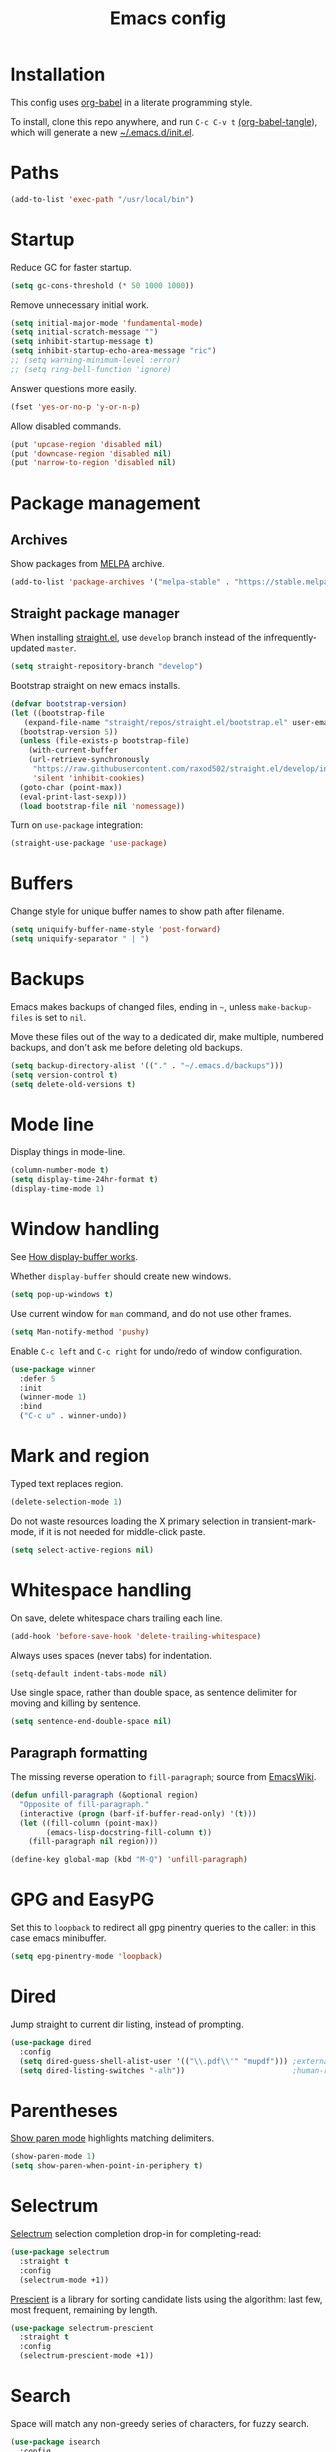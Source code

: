 #+TITLE: Emacs config
#+PROPERTY: header-args:emacs-lisp :tangle "~/.emacs.d/init.el"

* Installation

This config uses [[https://orgmode.org/worg/org-contrib/babel/intro.html][org-babel]] in a literate programming style.

To install, clone this repo anywhere, and run ~C-c C-v t~ [[help:org-babel-tangle][(org-babel-tangle]]), which will generate a new [[file:~/.emacs.d/init.el][~/.emacs.d/init.el]].

* Paths

#+begin_src emacs-lisp
  (add-to-list 'exec-path "/usr/local/bin")
#+end_src

* Startup

Reduce GC for faster startup.

#+begin_src emacs-lisp
  (setq gc-cons-threshold (* 50 1000 1000))
#+end_src

Remove unnecessary initial work.

#+begin_src emacs-lisp
  (setq initial-major-mode 'fundamental-mode)
  (setq initial-scratch-message "")
  (setq inhibit-startup-message t)
  (setq inhibit-startup-echo-area-message "ric")
  ;; (setq warning-minimum-level :error)
  ;; (setq ring-bell-function 'ignore)
#+end_src

Answer questions more easily.

#+begin_src emacs-lisp
  (fset 'yes-or-no-p 'y-or-n-p)
#+end_src

Allow disabled commands.

#+begin_src emacs-lisp
  (put 'upcase-region 'disabled nil)
  (put 'downcase-region 'disabled nil)
  (put 'narrow-to-region 'disabled nil)
#+end_src

* Package management

** Archives

Show packages from [[https://melpa.org/][MELPA]] archive.

#+begin_src emacs-lisp
  (add-to-list 'package-archives '("melpa-stable" . "https://stable.melpa.org/packages/") t)
#+end_src

** Straight package manager

When installing [[https://github.com/raxod502/straight.el][straight.el]], use =develop= branch instead of the
infrequently-updated =master=.

#+begin_src emacs-lisp
  (setq straight-repository-branch "develop")
#+end_src

Bootstrap straight on new emacs installs.

#+begin_src emacs-lisp
  (defvar bootstrap-version)
  (let ((bootstrap-file
	 (expand-file-name "straight/repos/straight.el/bootstrap.el" user-emacs-directory))
	(bootstrap-version 5))
    (unless (file-exists-p bootstrap-file)
      (with-current-buffer
	  (url-retrieve-synchronously
	   "https://raw.githubusercontent.com/raxod502/straight.el/develop/install.el"
	   'silent 'inhibit-cookies)
	(goto-char (point-max))
	(eval-print-last-sexp)))
    (load bootstrap-file nil 'nomessage))
#+end_src

Turn on ~use-package~ integration:

#+begin_src emacs-lisp
  (straight-use-package 'use-package)
#+end_src

* Buffers

Change style for unique buffer names to show path after filename.

#+begin_src emacs-lisp
  (setq uniquify-buffer-name-style 'post-forward)
  (setq uniquify-separator " | ")
#+end_src

* Backups

Emacs makes backups of changed files, ending in =~=, unless ~make-backup-files~ is set to ~nil~.

Move these files out of the way to a dedicated dir, make multiple, numbered backups, and don't ask me before deleting old backups.

#+begin_src emacs-lisp
  (setq backup-directory-alist '(("." . "~/.emacs.d/backups")))
  (setq version-control t)
  (setq delete-old-versions t)
#+end_src

* Mode line

Display things in mode-line.

#+begin_src emacs-lisp
  (column-number-mode t)
  (setq display-time-24hr-format t)
  (display-time-mode 1)
#+end_src

* Window handling

See [[https://www.gnu.org/software/emacs/manual/html_node/emacs/Window-Choice.html#Window-Choice][How display-buffer works]].

Whether =display-buffer= should create new windows.

#+begin_src emacs-lisp
  (setq pop-up-windows t)
#+end_src

Use current window for =man= command, and do not use other frames.

#+begin_src emacs-lisp
  (setq Man-notify-method 'pushy)
#+end_src

Enable =C-c left= and =C-c right= for undo/redo of window configuration.

#+begin_src emacs-lisp
  (use-package winner
    :defer 5
    :init
    (winner-mode 1)
    :bind
    ("C-c u" . winner-undo))
#+end_src

* Mark and region

Typed text replaces region.

#+begin_src emacs-lisp
  (delete-selection-mode 1)
#+end_src

Do not waste resources loading the X primary selection in
transient-mark-mode, if it is not needed for middle-click paste.

#+begin_src emacs-lisp
  (setq select-active-regions nil)
#+end_src

* Whitespace handling

On save, delete whitespace chars trailing each line.

#+begin_src emacs-lisp
  (add-hook 'before-save-hook 'delete-trailing-whitespace)
#+end_src

Always uses spaces (never tabs) for indentation.

#+begin_src emacs-lisp
  (setq-default indent-tabs-mode nil)
#+end_src

Use single space, rather than double space, as sentence delimiter for
moving and killing by sentence.

#+begin_src emacs-lisp
  (setq sentence-end-double-space nil)
#+end_src

** Paragraph formatting

The missing reverse operation to =fill-paragraph=; source from [[https://www.emacswiki.org/emacs/UnfillParagraph][EmacsWiki]].

#+begin_src emacs-lisp
  (defun unfill-paragraph (&optional region)
    "Opposite of fill-paragraph."
    (interactive (progn (barf-if-buffer-read-only) '(t)))
    (let ((fill-column (point-max))
          (emacs-lisp-docstring-fill-column t))
      (fill-paragraph nil region)))

  (define-key global-map (kbd "M-Q") 'unfill-paragraph)
#+end_src

* GPG and EasyPG

Set this to ~loopback~ to redirect all gpg pinentry queries to the caller: in this case emacs minibuffer.

#+begin_src emacs-lisp
  (setq epg-pinentry-mode 'loopback)
#+end_src

* Dired

Jump straight to current dir listing, instead of prompting.

#+begin_src emacs-lisp
  (use-package dired
    :config
    (setq dired-guess-shell-alist-user '(("\\.pdf\\'" "mupdf"))) ;external programs to use
    (setq dired-listing-switches "-alh"))                        ;human-readable file sizes
#+end_src

* Parentheses

[[info:emacs#Matching][Show paren mode]] highlights matching delimiters.

#+begin_src emacs-lisp
  (show-paren-mode 1)
  (setq show-paren-when-point-in-periphery t)
#+end_src

* Selectrum

[[https://github.com/raxod502/selectrum/][Selectrum]] selection completion drop-in for completing-read:

#+begin_src emacs-lisp
  (use-package selectrum
    :straight t
    :config
    (selectrum-mode +1))
#+end_src

[[https://github.com/raxod502/prescient.el][Prescient]] is a library for sorting candidate lists using the algorithm: last few, most frequent, remaining by length.

#+begin_src emacs-lisp
  (use-package selectrum-prescient
    :straight t
    :config
    (selectrum-prescient-mode +1))
#+end_src

* Search

Space will match any non-greedy series of characters, for fuzzy
search.

#+begin_src emacs-lisp
  (use-package isearch
    :config
    (setq isearch-lax-whitespace t)
    (setq search-whitespace-regexp ".*?"))
#+end_src

Use [[https://github.com/emacsorphanage/anzu][anzu]] for incremental query-replace and match count in modeline.

#+begin_src emacs-lisp
  (use-package anzu
    :straight t
    :bind
    ("M-s r" . anzu-query-replace))
#+end_src

* Kill ring

[[https://github.com/browse-kill-ring/browse-kill-ring][browse-kill-ring]] is a better binding than =yank-pop=.

#+begin_src emacs-lisp
  (use-package browse-kill-ring
    :straight t
    :defer 5
    :bind
    ("C-c y" . browse-kill-ring))
#+end_src

* Project.el

Old version included in emacs, but get latest from melpa:

#+begin_src emacs-lisp
  (use-package project
    :straight t
    :config
    (add-to-list 'project-switch-commands '(?t "Vterm" vterm))
    (add-to-list 'project-switch-commands '(?b "Buffer" project-switch-to-buffer)))
#+end_src

* Version control
** magit

[[https://magit.vc/][Magit]] git porcelain.

#+begin_src emacs-lisp
  (use-package magit
    :straight t
    :bind
    ("C-c g" . magit-status)
    ("C-x g" . magit-status)
    :config
    (setq magit-display-buffer-function 'magit-display-buffer-fullframe-status-v1))
#+end_src

Requires an authinfo entry like:

#+begin_src
machine api.github.com login <user>^forge password <password>
#+end_src

** forge

Magit extensions for issues and pull requests.

#+begin_src emacs-lisp
  (use-package forge
    :straight (forge :type git :host github :repo "magit/forge")
    :after magit
    :defer t)
#+end_src

** github-review

[[https://github.com/charignon/github-review/][github-review]] for github inline comments on code reviews.

#+begin_src emacs-lisp
  (use-package github-review
    :straight t
    :defer 10)
#+end_src

Requires an authinfo entry like:

#+begin_src
machine api.github.com login <user>^github-review password <password>
#+end_src

** git-link

Generate urls to git remote for region.

#+begin_src emacs-lisp
  (use-package git-link
    :straight t)
#+end_src

** git-timemachine

[[https://gitlab.com/pidu/git-timemachine][git-timemachine]] steps back through file versions in git.

#+begin_src emacs-lisp
  (use-package git-timemachine
    :straight t)
#+end_src

* Org mode
** org

Use straight to get latest [[https://code.orgmode.org/bzg/org-mode][org-mode]] from source rather than old version shipped with emacs.

#+begin_src emacs-lisp
  (use-package org
    :straight t
    :config
    (set-face-attribute 'org-todo nil :foreground "IndianRed")
    (set-face-attribute 'org-done nil :foreground "grey37" :strike-through t)
    (set-face-attribute 'org-headline-done nil :foreground "grey37" :strike-through t)
    (setq org-adapt-indentation nil)
    (setq org-src-fontify-natively t)
    (setq org-src-window-setup 'current-window) ;do not split windows
    (setq org-use-speed-commands 't) ;use speedkeys at start of headline (? for list of keys)
    (setq org-startup-folded t)      ;no expand all levels on opening file
    (setq org-directory "~/src/doc")
    (setq org-refile-targets '((nil :maxlevel . 1)
                               ("~/src/doc/work.org" :maxlevel . 3)
                               ("~/src/doc/home.org" :maxlevel . 3)))
    (setq org-fontify-done-headline t)
    (setq org-todo-keywords '("TODO" "BLOCK(b@/!)" "WIP(w!)" "|" "DONE(d!)" "CANCELLED(c@)"))
    (setq org-todo-interpretation 'sequence)
    (setq org-todo-keyword-faces
          '(("BLOCK" .  (:foreground "LightGoldenRod"))
            ("WAIT"  .  (:foreground "LightGoldenRod"))
            ("WIP"   .  (:foreground "LightGoldenRod"))))
    (setq org-log-done 'time)
    (setq auto-mode-alist (rassq-delete-all 'dcl-mode auto-mode-alist))) ;no dcl for .com files
#+end_src

** org-agenda

#+begin_src emacs-lisp
  (use-package org-agenda
    :config
    (set-face-attribute 'org-agenda-done nil :foreground "grey37" :strike-through t)
    (add-hook 'org-agenda-mode-hook 'hl-line-mode)
    (setq org-log-done 'time)
    (setq org-agenda-window-setup 'current-window)
    (setq org-agenda-align-tags-to-column 80)
    (setq org-agenda-todo-ignore-scheduled 'all)
    (setq org-agenda-files '("~/src/doc/work.org" "~/src/doc/home.org"))
    (setq org-agenda-log-mode-items '(clock state))
    (setq org-agenda-custom-commands
          '(
            ("g" "Geekbot"
             agenda ""
             ((org-agenda-files '("~/src/doc/work.org" "~/.org-jira/"))
              (org-agenda-overriding-header "Standup")
              (org-agenda-show-log t)
              (org-agenda-todo-keyword-format "- %-4s")
              (org-agenda-remove-tags t)
              (org-agenda-prefix-format "")))
            ("c" "Composite agenda and todo"
             ((agenda "")
              (alltodo)))
            ("h" "Home tasks"
             ((agenda "" ((org-agenda-files '("~/src/doc/home.org"))))
              (alltodo "" ((org-agenda-files '("~/src/doc/home.org"))))))
            ("w" "Work tasks"
             ((agenda ""
                      ((org-agenda-files '("~/src/doc/work.org" "~/.org-jira/"))
                       (org-agenda-text-search-extra-files nil)))
              (alltodo ""
                       ((org-agenda-files '("~/.org-jira/"))))
              ))))
    :bind
    ("C-c a" . org-agenda))
#+end_src

** org-tempo

Structure templates starting with e.g. =<s<TAB>=. See ~org-structure-template-alist~ and ~org-tempo-keywords-alist~ for structure types.
Latex is available as both =l= and =L=, so reuse =l= for =emacs-lisp=.

#+begin_src emacs-lisp
   (use-package org-tempo
     :after org
     :config
     (setcdr (assoc "l" org-structure-template-alist) "src emacs-lisp"))
#+end_src

** org-capture

Set up [[https://orgmode.org/org.html#Capture-templates][capture templates]].

#+begin_src emacs-lisp
  (use-package org-capture
    :bind
    ("C-c c" . org-capture)
    :config
    (setq org-capture-templates
          '(("t" "Todo" entry (file+olp+datetree "~/src/doc/work.org")
             "* TODO %?" :empty-lines 0 :tree-type week)
            ("d" "Done" entry (file+olp+datetree "~/src/doc/work.org")
             "* DONE %?\n- State \"DONE\" %U" :empty-lines 0 :tree-type week)
            ("m" "Meeting" entry (file+olp+datetree "~/src/doc/work.org")
             "* MTG %?" :empty-lines 0 :tree-type week)
            ("h" "Home" entry (file+olp+datetree "~/src/doc/home.org")
             "* TODO %?" :empty-lines 0 :tree-type week)
            ("j" "Journal" entry (file+olp+datetree "~/src/doc/work.org")
             "* %<%H:%M> %?" :empty-lines 0 :tree-type week))))
#+end_src

** org-present

#+begin_src emacs-lisp
  (use-package org-present
    :straight (org-present :type git :host github :repo "rlister/org-present")
    :hook
    ((org-present-mode . (lambda ()
                           (org-present-big)
                           (org-display-inline-images)
                           (org-present-hide-cursor)
                           (org-present-read-only)))
     (org-present-mode-quit . (lambda ()
                               (org-present-small)
                               (org-remove-inline-images)
                               (org-present-show-cursor)
                               (org-present-read-write)))))
#+end_src

** org-jira

[[https://github.com/ahungry/org-jira][org-jira]] populates org-mode files with jira issue data.

Set up account lookup and login creds in =~/.authinfo.gpg=:

#+begin_src
machine atlassian.net url https://<account>.atlassian.net
machine <account>.atlassian.net user <email> port 443 password <passwd>
#+end_src

#+begin_src emacs-lisp
  (use-package org-jira
    :straight (org-jira :type git :host github :repo "ahungry/org-jira")
    :commands (org-jira-get-issue org-jira-get-issues)
    :config
    (let ((url (plist-get (nth 0 (auth-source-search :host "atlassian.net" :max 1 t)) :url)))
      (setq jiralib-url url)))
#+end_src

Now run =org-jira-get-issues=.

* vterm

[[https://github.com/akermu/emacs-libvterm][Emacs-vterm]] bridge to [[https://github.com/neovim/libvterm][libvterm]].

** linux install

On linux we can install from MELPA and compilation happens correctly inside emacs during install.

** macos install

On macOS we need to download and compile emacs-vterm manually.

#+begin_src sh
  brew install cmake libtool
  git clone https://github.com/akermu/emacs-libvterm.git
  cd emacs-libvterm/build
  cmake .. && make
#+end_src

Add compiled file location to =load-path=.

#+begin_src emacs-lisp
  (when (equal system-type 'darwin)
    (add-to-list 'load-path "~/src/emacs-libvterm"))
#+end_src

** package install and config

#+begin_src emacs-lisp
  (use-package vterm
    :straight t
    :bind (
           ("C-c t" . vterm)
           :map vterm-copy-mode-map
           ("<M-return>" . vterm-copy-mode)
           :map vterm-mode-map
           ("<M-return>" . vterm-copy-mode)
           ("M-r" . vterm-send-C-r)
           ("<C-backspace>" . vterm-send-meta-backspace)
           ("M-h" . ric/vterm-mark-last-output)
           ("<C-return>" . ric/vterm-mark-last-output)
           ("M-v" . (lambda () (interactive) (vterm-copy-mode) (scroll-down-command)))
           ;; ("C-p" . (lambda () (interactive) (vterm-copy-mode) (previous-line)))
           )
    :config
    (setq vterm-max-scrollback 10000)
    (setq vterm-copy-exclude-prompt t)    ;exclude prompt from copy in vterm-copy-mode-done
    (setq vterm-buffer-name-string "*vterm %s*")
    (define-key vterm-mode-map (kbd "C-t") nil)

    (defun ric/vterm-mark-last-output ()
      "Mark the last batch of output from a shell command."
      (interactive)
      (vterm-copy-mode)
      (beginning-of-line)
      (set-mark-command nil)
      (vterm-previous-prompt 1)
      (forward-line 1)))
#+end_src

* Movement commands

Preserve point position on scroll, so reverse operation returns to same location:

#+begin_src emacs-lisp
  (setq scroll-preserve-screen-position t)
#+end_src

At beginning of line, =kill-line= kills newline as well:

#+begin_src emacs-lisp
  (setq kill-whole-line t)
#+end_src

Motion starting at end of line keeps to ends of lines:

#+begin_src emacs-lisp
  (setq line-move-visual nil)
  (setq track-eol t)
#+end_src

I use this more than =zap-to-char=. Use arg for n'th occurrence, negative for backwards.

#+begin_src emacs-lisp
  (define-key global-map (kbd "C-z") 'zap-up-to-char)
#+end_src

Better key placement for common movement:

#+begin_src emacs-lisp
  (define-key global-map (kbd "M-p") 'backward-paragraph)
  (define-key global-map (kbd "M-n") 'forward-paragraph)
#+end_src

[[https://github.com/alezost/mwim.el][Mwim]] enhances ~C-a~ and ~C-e~ to move where I mean.

#+begin_src emacs-lisp
  (use-package mwim
    :straight t
    :bind
    ("C-e" . mwim-end))
#+end_src

Binding for =imenu=:

#+begin_src emacs-lisp
  (define-key global-map (kbd "C-c m") 'imenu)
#+end_src

[[https://github.com/noctuid/link-hint.el][Link-hint]] jumps to various kinds of links with avy interface.

#+begin_src emacs-lisp
  (use-package link-hint
    :straight t
    :bind
    ("C-c l" . link-hint-open-link)
    ("C-c L" . link-hint-copy-link))
#+end_src

Soup up =mark-word= to move backwards if at end of line, give or take
any non-word chars, and use a nicer binding than =C-@= on my keyboard.

#+begin_src emacs-lisp
  (defun ric/mark-word-args (&optional arg allow-extend)
    "Advise mark-word to move backwards if we are effectively at end of line."
    (if (looking-at "\\W*$")
        (list -1 t)
      (list arg t)))

  (advice-add 'mark-word :filter-args #'ric/mark-word-args)
  (global-set-key (kbd "<insert>") 'mark-word)
  (define-key global-map (kbd "M-m") 'mark-word)
#+end_src


Duplicate the current line.

#+begin_src emacs-lisp
  (defun ric/duplicate-line ()
    "Duplicate current line, leaving point in current position."
    (interactive)
    (save-excursion
      (end-of-line)
      (copy-region-as-kill (line-beginning-position) (point))
      (open-line 1)
      (forward-line)
      (yank)))

  (global-set-key (kbd "C-c d") 'ric/duplicate-line)
#+end_src

* Comments

Toggle comments on region or line, without moving point. This works better as a toggle than ~comment-dwim~.

#+begin_src emacs-lisp
  (defun ric/comment-dwim (&optional arg)
    "Toggle comments on region if active, otherwise toggle comment on line."
    (interactive "P")
    (if (region-active-p)
	(comment-or-uncomment-region (region-beginning) (region-end) arg)
      (comment-or-uncomment-region (line-beginning-position) (line-end-position) arg)))

  (global-set-key (kbd "C-;") 'ric/comment-dwim)
#+end_src

* Ripgrep

[[https://github.com/dajva/rg.el][Rg]] is a classic emacs interface to [[https://github.com/BurntSushi/ripgrep][ripgrep]].

#+begin_src emacs-lisp
  (use-package rg
    :straight t
    :bind
    ("C-c r" . rg))
#+end_src

* Color display

Tell [[https://www.emacswiki.org/emacs/eww][shr and eww]] not to use colors from HTML (which are often ugly and broken).

#+begin_src emacs-lisp
  (setq shr-use-colors nil)
#+end_src

[[http://elpa.gnu.org/packages/rainbow-mode.html][Rainbow-mode]] to set background color for strings that match color names.

#+begin_src emacs-lisp
  (use-package rainbow-mode
    :straight t
    :defer t)
#+end_src

* Programming modes

** sh

#+begin_src emacs-lisp
  (setq sh-basic-offset 2)
#+end_src

** ruby

Some extra filenames to use =ruby-mode=.

#+begin_src emacs-lisp
  (use-package ruby-mode
    :defer t
    :mode "Staxfile" "Envfile")
#+end_src

** yaml

Load yaml mode.

#+begin_src emacs-lisp
  (use-package yaml-mode
    :straight t
    :defer t)
#+end_src

** python

Mess with indent level.

#+begin_src emacs-lisp
  (use-package python
    :defer t
    :config
    (setq python-indent 2))
#+end_src

** javascript

Mess with indent level.

#+begin_src emacs-lisp
  (use-package javascript-mode
    :defer t
    :config
    (setq js-indent-level 2))
#+end_src

** css

#+begin_src emacs-lisp
  (use-package css-mode
    :defer t
    :config
    (setq css-indent-offset 2))
#+end_src

** docker

Load [[https://github.com/spotify/dockerfile-mode][dockerfile-mode]].

#+begin_src emacs-lisp
  (use-package dockerfile-mode
    :straight t
    :config
    (put 'dockerfile-image-name 'safe-local-variable #'stringp))
#+end_src

** string inflection for camelcase

#+begin_src emacs-lisp
  (use-package string-inflection
    :straight t
    :bind
    ("C-c i" . string-inflection-all-cycle))
#+end_src

** completion

Complete with [[info:autotype#Hippie Expand][info:autotype#Hippie Expand]].

#+begin_src emacs-lisp
  (use-package hippie-exp
    :bind
    ("<C-tab>" . hippie-expand))
#+end_src

* RSS

#+begin_src emacs-lisp
  (use-package elfeed
    :straight t
    :config
    (setq shr-use-fonts nil)
    (setq elfeed-search-filter "@2-weeks-ago +unread")
    (setq elfeed-feeds
          '(
            ;("http://feeds.bbci.co.uk/news/rss.xml" news)
            ("https://www.archlinux.org/feeds/news/" linux)
            ("https://wiki.archlinux.org/index.php?title=Special:RecentChanges&feed=rss" linux)
            ("https://archlinux.org/feeds/planet" linux)
            ("https://www.archlinux.org/feeds/news/" linux)
            ("https://www.economist.com/the-economist-explains/rss.xml" news)
            ("https://www.economist.com/britain/rss.xml" news)
            ("https://www.economist.com/special-report/rss.xml" news)
            ("https://www.economist.com/united-states/rss.xml" news)
            ("http://pragmaticemacs.com/feed/" emacs)
            ("https://with-emacs.com/rss.xml" emacs)
            ("https://planet.emacslife.com/atom.xml" emacs)
            ("https://emacsair.me/feed.xml" emacs)
            ("http://emacs.stackexchange.com/feeds" emacs)
            ("http://planet.gnu.org/rss20.xml" gnu tech)
            ("https://aws.amazon.com/new/feed/" aws tech)
            ("http://feeds.feedburner.com/AmazonWebServicesBlog" aws tech)
            ("https://nullprogram.com/feed/" tech)
            ("https://www.jwz.org/blog/feed/" tech)
            ("http://theweeklylist.org/feed/?post_type=weekly-list" news)
            ))
    :bind (:map elfeed-show-mode-map
                ("r" . elfeed-kill-buffer)))
#+end_src

* Web

** eww

Store bookmarks in git-controlled location, and add missing bindings.

#+begin_src emacs-lisp
  (use-package eww
    :config
    (setq eww-bookmarks-directory "~/src/doc/")
    :bind (("C-h C-b" . eww-list-bookmarks)
           :map eww-bookmark-mode-map
           ("n" . next-line)
           ("p" . previous-line)
           ))
#+end_src

** w3m

Install package:

#+begin_src sh
  git clone https://aur.archlinux.org/emacs-w3m-git.git
#+end_src

Config:

#+begin_src emacs-lisp
  (use-package w3m
    :load-path "/usr/share/emacs/site-lisp/w3m"
    :config
    (setq w3m-search-default-engine "duckduckgo")
    (setq w3m-use-favicon nil)
    :bind (("C-h C-b" . w3m-bookmark-view)
           :map w3m-mode-map
           ("n" . w3m-next-anchor)
           ("C-<next>" . w3m-next-buffer)
           ("p" . w3m-previous-anchor)
           ("C-<prior>" . w3m-previous-buffer)
           ("x" . w3m-delete-buffer)
           ("M-n" . forward-paragraph)))
#+end_src

* Server

Start server if not running in this or any other emacs process.

#+begin_src emacs-lisp
  (use-package server
    :defer 10
    :config
    (unless (server-running-p)
      (server-start)))
#+end_src

* Mouse

Turn off mouse clicks from trackpad.

#+begin_src emacs-lisp
  (dolist (key '([mouse-1] [down-mouse-1] [C-down-mouse-1]))
    (global-unset-key key))
#+end_src

* Slack

Emacs slack mode. Slack team name and token are set in authinfo file in format:

#+begin_example
machine slack login <team> password <xoxs-...>
#+end_example

#+begin_src emacs-lisp
  (use-package slack
    :straight (slack :type git :host github :repo "yuya373/emacs-slack")
    :commands (slack-start)
    :bind (("C-= C-=" . tracking-next-buffer)
           ("C-= c" . slack-select-rooms)
           ("C-= g" . slack-group-select)
           ("C-= i" . slack-im-select)
           ("C-= T" . slack-all-threads)
           ("C-= u" . slack-select-unread-rooms)
           :map slack-mode-map
           ("M-p" . slack-buffer-goto-prev-message)
           ("M-n" . slack-buffer-goto-next-message)
           ("@" . slack-message-embed-mention)
           ("#" . slack-message-embed-channel)
           ("C-c C-e". slack-message-edit)
           ("C-c C-k". slack-message-delete)
           ("C-c e" . slack-insert-emoji)
           ("C-c C-r" . slack-message-add-reaction)
           ("C-c m" . ric/slack-update-mark)
           ("C-c C-y" . slack-clipboard-image-upload)
           :map slack-thread-message-buffer-mode-map
           ("M-p" . slack-buffer-goto-prev-message)
           ("M-n" . slack-buffer-goto-next-message)
           ("@" . slack-message-embed-mention)
           ("#" . slack-message-embed-channel)
           ("C-c C-e". slack-message-edit)
           ("C-c C-k". slack-message-delete)
           ("C-c e" . slack-insert-emoji)
           ("C-c C-r" . slack-message-add-reaction)
           ("C-c C-y" . slack-clipboard-image-upload))
    :config
    (setq slack-render-image-p t)
    (setq slack-buffer-emojify nil)
    (setq slack-prefer-current-team t)
    (setq slack-display-team-name nil) ;just channel etc name
    (setq slack-buffer-function #'switch-to-buffer) ;use same window
    (setq slack-modeline-count-only-subscribed-channel nil)
    (setq slack-thread-also-send-to-room nil)
    (setq lui-time-stamp-format "[%a %H:%M] ")
    (setq lui-time-stamp-position 'left)
    (slack-register-team
     :default t
     :name (plist-get (car (auth-source-search :host "slack")) :user)
     :token (auth-source-pick-first-password :host "slack")
     :display-profile-image nil
     :mark-as-read-immediately t
     :modeline-enabled t
     :modeline-name "ap"
     :visible-threads t
     :disable-block-format t)

    ;; remove user status and image
    (defun slack-user-status (_id _team) "")

    ;; disable user images
    (cl-defun slack-user-image (user team &optional (size 32)) nil)

    ;; shorten buffer names
    (cl-defmethod slack-buffer-name ((this slack-message-buffer))
      (slack-if-let* ((team (slack-buffer-team this))
                      (room (slack-buffer-room this))
                      (room-name (slack-room-name room team)))
          (format "*Slack: %s*" room-name)))

    ;; implement https://github.com/yuya373/emacs-slack/pull/532 until merged upstream
    ;; so that we can load channels with a giphy image
    (defclass slack-image-block-element (slack-block-element)
      ((type :initarg :type :type string :initform "image")
       (image-url :initarg :image_url :type string)
       (alt-text :initarg :alt_text :type string)
       (image-height :initarg :image_height :type (or number null))
       (image-width :initarg :image_width :type (or number null))
       (image-bytes :initarg :image_bytes :type (or number null))))

    (defun ric/slack-update-mark ()
      "Force the read mark to the end of the channel."
      (interactive)
      (end-of-buffer)
      (slack-buffer-goto-prev-message)
      (slack-message-update-mark)
      (end-of-buffer)))
#+end_src

** Alerts

Set up =alert= for slack notification.

#+begin_src emacs-lisp
  (use-package alert
    :commands (alert)
    :after slack
    :config
    (setq alert-default-style 'libnotify))
#+end_src

** Mark hack

Some DMs fail to update the mark correctly, and thus continue to show
huge numbers of unreads. Bind this to a key to force update.

** Kill all slack message buffers

#+begin_src emacs-lisp
  (defun ric/kill-slack-message-buffers ()
    "Kill all slack message buffers."
    (interactive)
    (save-excursion
      (let ((count 0))
        (dolist (buffer (buffer-list))
          (set-buffer buffer)
          (when (equal major-mode 'slack-message-buffer-mode)
            (setq count (1+ count))
            (kill-buffer buffer)))
        (message "Killed %i slack buffers" count))))
#+end_src

* gcalcli

Install gcalcli with system python.

#+begin_src sh
  sudo pacman -S python python-pip
  pip install gcalcli
#+end_src

#+begin_src emacs-lisp
  (use-package gcalcli-mode
    :straight (gcalcli-mode :type git :host github :repo "rlister/gcalcli-mode" :branch "main")
    :config
    (setq gcalcli-bin "~/.local/bin/gcalcli")
    (setq gcalcli-config-alist
          '((home . "~/.config/gcalcli/home")
            (work . "~/.config/gcalcli/work"))))
#+end_src

* bbdb

Install bbdb and vcard importer.

#+begin_src emacs-lisp
  (use-package bbdb
    :straight t)

  (use-package bbdb-vcard
    :straight t)
#+end_src

* Mew

[[http://mew.org/en/][Mew mailreader]]. Install as an OS package since it includes binaries.

#+begin_src sh
  git clone https://aur.archlinux.org/emacs-mew.git
  makepkg -sic
#+end_src

Autoload here, configure in =~/.mew.el=.

#+begin_src emacs-lisp
  (use-package mew
    :config
    (add-hook 'mew-summary-mode-hook 'hl-line-mode))
#+end_src

* macOS specifics

Fix modifier keys in macOS.

#+begin_src emacs-lisp
  (when (equal window-system 'ns)
    (set-face-font 'default "Roboto Mono-11:foundry=GOOG")
    (setq default-directory "~/")
    (blink-cursor-mode -1)
    (menu-bar-mode -1)
    (setq ns-auto-hide-menu-bar nil)
    (setq ns-command-modifier 'control)
    (setq ns-right-command-modifier 'control)
    (setq ns-option-modifier 'meta)
    (setq ns-control-modifier 'control)
    (setq ns-function-modifier 'hyper)
    (when (display-graphic-p)
      (tool-bar-mode -1)
      (customize-set-variable 'scroll-bar-mode nil)
      (customize-set-variable 'horizontal-scroll-bar-mode nil)
      (setq default-frame-alist '((undecorated . t)))))
#+end_src

* Keybindings

In GUI emacs we can distinguish =C-m= from =RET= and thus get a better
binding than =C-@=.

#+begin_src emacs-lisp
  (when (display-graphic-p)
    (define-key input-decode-map [?\C-i] [C-i])
    (global-set-key (kbd "<C-i>") #'project-find-file)
    (define-key input-decode-map [?\C-m] [C-m])
    (global-set-key (kbd "<C-m>") #'mark-word))
#+end_src

Overrides using minor mode.

#+begin_src emacs-lisp
  (define-minor-mode ric-keys-mode
    "Set up global bindings to override other modes."
    :lighter " rk"
    :init-value 1
    :global t
    :keymap
    (let ((map (make-sparse-keymap)))
      (define-key map (kbd "C-j") 'other-window)
      (define-key map (kbd "C-t") 'switch-to-buffer)
      (define-key map (kbd "C-x m") 'execute-extended-command)
      (define-key map (kbd "C-z") nil)
      (define-key map (kbd "C-x C-z") nil)
      (define-key map (kbd "C-x k") 'kill-current-buffer)
      (define-key map (kbd "M-SPC") 'cycle-spacing)
      map))
#+end_src
